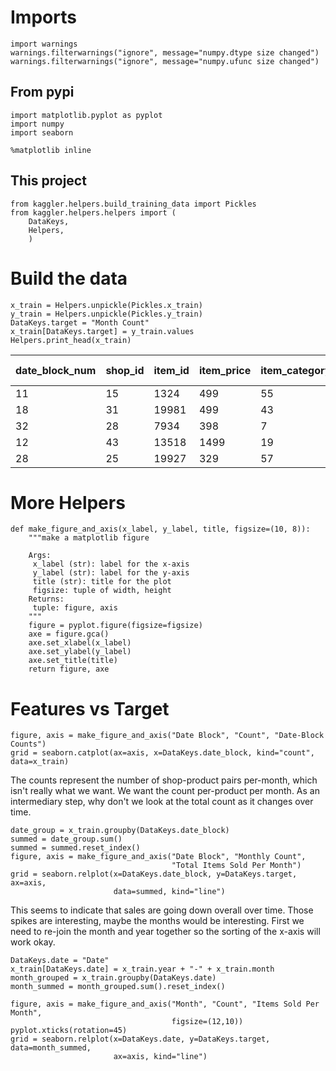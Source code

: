 #+BEGIN_COMMENT
.. title: Some Plots of the Data
.. slug: some-plots-of-the-data
.. date: 2018-08-29 14:19:26 UTC-07:00
.. tags: competition plotting data
.. category: competition
.. link: 
.. description: Some plots of the data.
.. type: text
#+END_COMMENT
#+OPTIONS: ^:{}
#+TOC: headlines 1

* Imports
#+BEGIN_SRC ipython :session plotting :results none
import warnings
warnings.filterwarnings("ignore", message="numpy.dtype size changed")
warnings.filterwarnings("ignore", message="numpy.ufunc size changed")
#+END_SRC

** From pypi
#+BEGIN_SRC ipython :session plotting :results none
import matplotlib.pyplot as pyplot
import numpy
import seaborn
#+END_SRC

#+BEGIN_SRC ipython :session plotting :results none
%matplotlib inline
#+END_SRC

** This project
#+BEGIN_SRC ipython :session plotting :results none
from kaggler.helpers.build_training_data import Pickles
from kaggler.helpers.helpers import (
    DataKeys,
    Helpers,
    )
#+END_SRC

* Build the data

#+BEGIN_SRC ipython :session plotting :results output raw :exports both
x_train = Helpers.unpickle(Pickles.x_train)
y_train = Helpers.unpickle(Pickles.y_train)
DataKeys.target = "Month Count"
x_train[DataKeys.target] = y_train.values
Helpers.print_head(x_train)
#+END_SRC

#+RESULTS:
| date_block_num | shop_id | item_id | item_price | item_category_id | month | year | Month Count |
|----------------+---------+---------+------------+------------------+-------+------+-------------|
|             11 |      15 |    1324 |        499 |               55 |    12 | 2013 |           1 |
|             18 |      31 |   19981 |        499 |               43 |    07 | 2014 |           2 |
|             32 |      28 |    7934 |        398 |                7 |    09 | 2015 |           1 |
|             12 |      43 |   13518 |       1499 |               19 |    01 | 2014 |           1 |
|             28 |      25 |   19927 |        329 |               57 |    05 | 2015 |           2 |
* More Helpers

#+BEGIN_SRC ipython :session plotting :results none
def make_figure_and_axis(x_label, y_label, title, figsize=(10, 8)):
    """make a matplotlib figure

    Args:
     x_label (str): label for the x-axis
     y_label (str): label for the y-axis
     title (str): title for the plot
     figsize: tuple of width, height
    Returns:
     tuple: figure, axis
    """
    figure = pyplot.figure(figsize=figsize)
    axe = figure.gca()
    axe.set_xlabel(x_label)
    axe.set_ylabel(y_label)
    axe.set_title(title)
    return figure, axe
#+END_SRC
* Features vs Target

#+BEGIN_SRC ipython :session plotting :results raw drawer :ipyfile ../files/posts/some-plots-of-the-data/date_block.png
figure, axis = make_figure_and_axis("Date Block", "Count", "Date-Block Counts")
grid = seaborn.catplot(ax=axis, x=DataKeys.date_block, kind="count", data=x_train)
#+END_SRC

#+RESULTS:
:RESULTS:
# Out[80]:
[[file:../files/posts/some-plots-of-the-data/date_block.png]]
:END:

The counts represent the number of shop-product pairs per-month, which isn't really what we want. We want the count per-product per month. As an intermediary step, why don't we look at the total count as it changes over time.

#+BEGIN_SRC ipython :session plotting :results raw drawer :ipyfile ../files/posts/some-plots-of-the-data/date_block_vs_count.png
date_group = x_train.groupby(DataKeys.date_block)
summed = date_group.sum()
summed = summed.reset_index()
figure, axis = make_figure_and_axis("Date Block", "Monthly Count",
                                    "Total Items Sold Per Month")
grid = seaborn.relplot(x=DataKeys.date_block, y=DataKeys.target, ax=axis,
                       data=summed, kind="line")
#+END_SRC

#+RESULTS:
:RESULTS:
# Out[81]:
[[file:../files/posts/some-plots-of-the-data/date_block_vs_count.png]]
:END:

This seems to indicate that sales are going down overall over time. Those spikes are interesting, maybe the months would be interesting. First we need to re-join the month and year together so the sorting of the x-axis will work okay.

#+BEGIN_SRC ipython :session plotting :results none
DataKeys.date = "Date"
x_train[DataKeys.date] = x_train.year + "-" + x_train.month
month_grouped = x_train.groupby(DataKeys.date)
month_summed = month_grouped.sum().reset_index()
#+END_SRC

#+BEGIN_SRC ipython :session plotting :results raw drawer :ipyfile ../files/posts/some-plots-of-the-data/month_vs_count.png
figure, axis = make_figure_and_axis("Month", "Count", "Items Sold Per Month",
                                    figsize=(12,10))
pyplot.xticks(rotation=45)
grid = seaborn.relplot(x=DataKeys.date, y=DataKeys.target, data=month_summed,
                       ax=axis, kind="line")
#+END_SRC

#+RESULTS:
:RESULTS:
# Out[91]:
[[file:../files/posts/some-plots-of-the-data/month_vs_count.png]]
:END:
